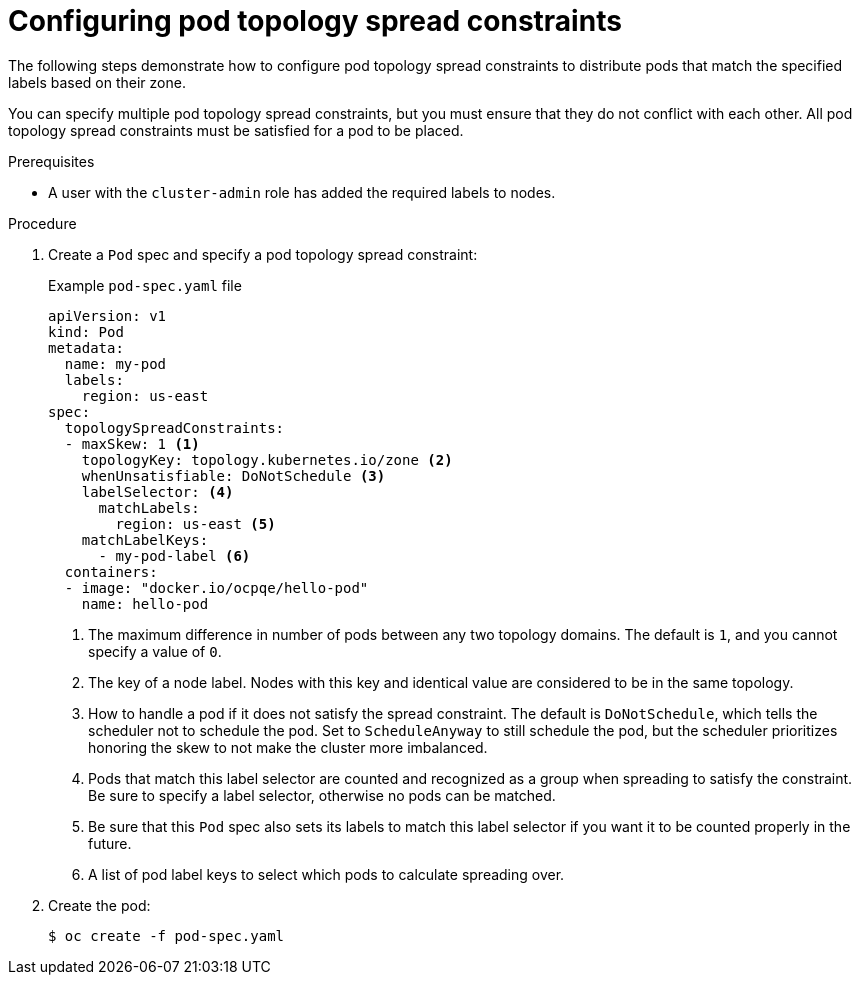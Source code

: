 // Module included in the following assemblies:
//
// * nodes/scheduling/nodes-scheduler-pod-topology-spread-constraints

:_mod-docs-content-type: PROCEDURE
[id="nodes-scheduler-pod-topology-spread-constraints-configuring_{context}"]
= Configuring pod topology spread constraints

The following steps demonstrate how to configure pod topology spread constraints to distribute pods that match the specified labels based on their zone.

You can specify multiple pod topology spread constraints, but you must ensure that they do not conflict with each other. All pod topology spread constraints must be satisfied for a pod to be placed.

.Prerequisites

ifndef::openshift-rosa,openshift-dedicated[]
* A user with the `cluster-admin` role has added the required labels to nodes.
endif::openshift-rosa,openshift-dedicated[]
ifdef::openshift-rosa,openshift-dedicated[]
* A user with the `dedicated-admin` role has added the required labels to nodes.
endif::openshift-rosa,openshift-dedicated[]


.Procedure

. Create a `Pod` spec and specify a pod topology spread constraint:
+
.Example `pod-spec.yaml` file
[source,yaml]
----
apiVersion: v1
kind: Pod
metadata:
  name: my-pod
  labels:
    region: us-east
spec:
  topologySpreadConstraints:
  - maxSkew: 1 <1>
    topologyKey: topology.kubernetes.io/zone <2>
    whenUnsatisfiable: DoNotSchedule <3>
    labelSelector: <4>
      matchLabels:
        region: us-east <5>
    matchLabelKeys:
      - my-pod-label <6>
  containers:
  - image: "docker.io/ocpqe/hello-pod"
    name: hello-pod
----
<1> The maximum difference in number of pods between any two topology domains. The default is `1`, and you cannot specify a value of `0`.
<2> The key of a node label. Nodes with this key and identical value are considered to be in the same topology.
<3> How to handle a pod if it does not satisfy the spread constraint. The default is `DoNotSchedule`, which tells the scheduler not to schedule the pod. Set to `ScheduleAnyway` to still schedule the pod, but the scheduler prioritizes honoring the skew to not make the cluster more imbalanced.
<4> Pods that match this label selector are counted and recognized as a group when spreading to satisfy the constraint. Be sure to specify a label selector, otherwise no pods can be matched.
<5> Be sure that this `Pod` spec also sets its labels to match this label selector if you want it to be counted properly in the future.
<6> A list of pod label keys to select which pods to calculate spreading over.

. Create the pod:
+
[source,terminal]
----
$ oc create -f pod-spec.yaml
----
